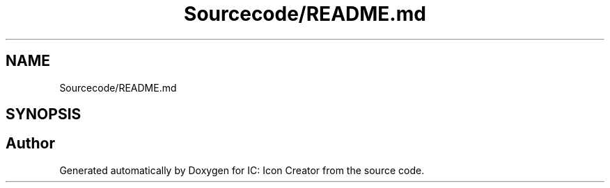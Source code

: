 .TH "Sourcecode/README.md" 3 "Fri Jan 19 2024 15:50:52" "Version 1.0.0" "IC: Icon Creator" \" -*- nroff -*-
.ad l
.nh
.SH NAME
Sourcecode/README.md
.SH SYNOPSIS
.br
.PP
.SH "Author"
.PP 
Generated automatically by Doxygen for IC: Icon Creator from the source code\&.

